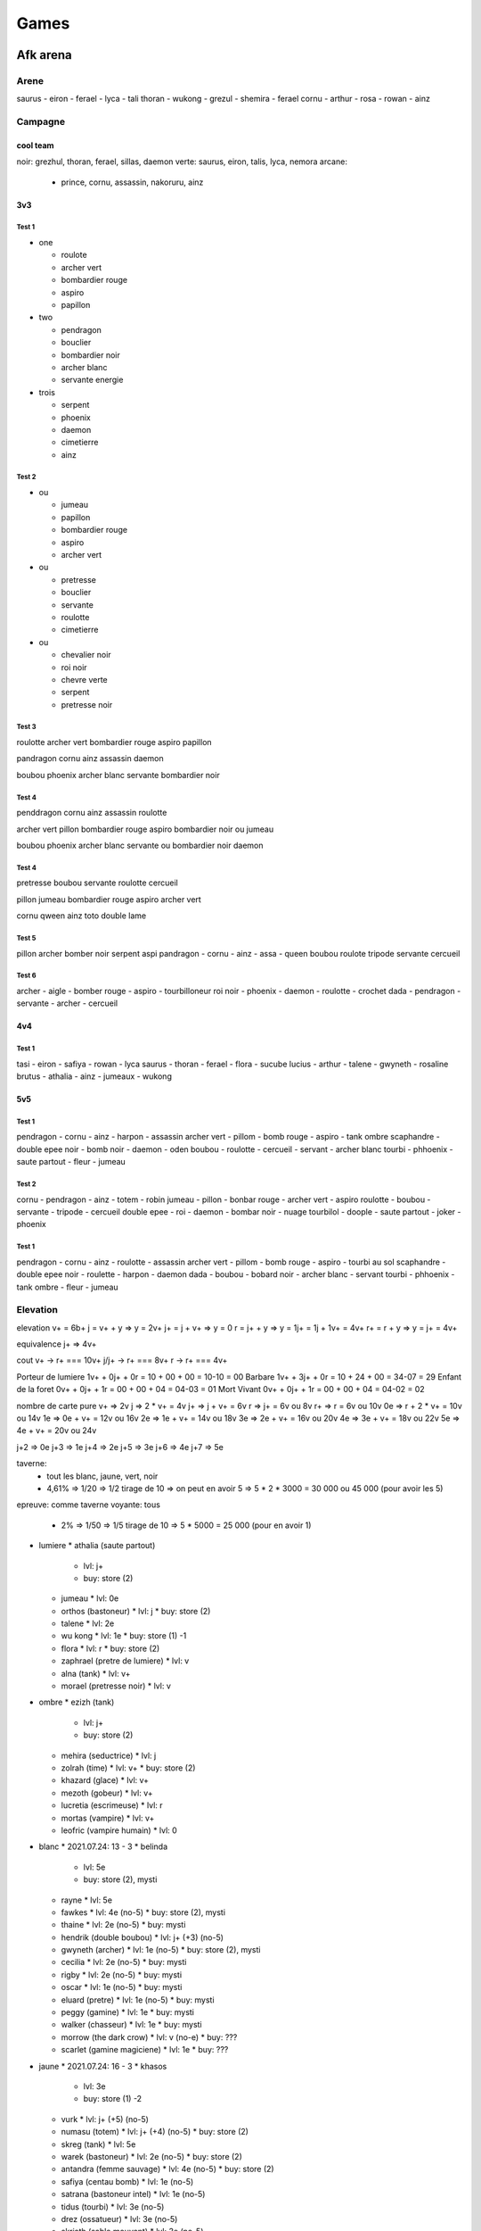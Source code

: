 Games
#####

Afk arena
*********

Arene
=====

saurus - eiron - ferael - lyca - tali
thoran - wukong - grezul - shemira - ferael
cornu - arthur - rosa - rowan - ainz

Campagne
========

cool team
----------

noir: grezhul, thoran, ferael, sillas, daemon
verte: saurus, eiron, talis, lyca, nemora
arcane:
  - prince, cornu, assassin, nakoruru, ainz

3v3
----

Test 1
"""""""

* one

  * roulote
  * archer vert
  * bombardier rouge
  * aspiro
  * papillon

* two

  * pendragon
  * bouclier
  * bombardier noir
  * archer blanc
  * servante energie

* trois

  * serpent
  * phoenix
  * daemon
  * cimetierre
  * ainz

Test 2
""""""

* ou

  * jumeau
  * papillon
  * bombardier rouge
  * aspiro
  * archer vert

* ou

  * pretresse
  * bouclier
  * servante
  * roulotte
  * cimetierre

* ou

  * chevalier noir
  * roi noir
  * chevre verte
  * serpent
  * pretresse noir

Test 3
"""""""

roulotte
archer vert
bombardier rouge
aspiro
papillon

pandragon
cornu
ainz
assassin
daemon

boubou
phoenix
archer blanc
servante
bombardier noir

Test 4
"""""""

penddragon
cornu
ainz
assassin
roulotte

archer vert
pillon
bombardier rouge
aspiro
bombardier noir ou jumeau

boubou
phoenix
archer blanc
servante ou bombardier noir
daemon

Test 4
""""""

pretresse
boubou
servante
roulotte
cercueil

pillon
jumeau
bombardier rouge
aspiro
archer vert

cornu
qween
ainz
toto
double lame

Test 5
""""""

pillon archer bomber noir serpent aspi
pandragon - cornu - ainz - assa - queen
boubou roulote tripode servante cercueil

Test 6
""""""

archer - aigle - bomber rouge - aspiro - tourbilloneur
roi noir - phoenix - daemon - roulotte - crochet
dada - pendragon - servante - archer - cercueil

4v4
-----

Test 1
"""""""

tasi - eiron - safiya - rowan - lyca
saurus - thoran - ferael - flora - sucube
lucius - arthur - talene - gwyneth - rosaline
brutus - athalia - ainz - jumeaux - wukong

5v5
------

Test 1
"""""""""

pendragon - cornu - ainz - harpon - assassin
archer vert - pillom - bomb rouge - aspiro - tank ombre
scaphandre - double epee noir - bomb noir - daemon - oden
boubou - roulotte - cercueil - servant - archer blanc
tourbi - phhoenix - saute partout - fleur - jumeau

Test 2
"""""""

cornu - pendragon - ainz - totem - robin
jumeau - pillon - bonbar rouge - archer vert - aspiro
roulotte - boubou - servante - tripode - cercueil
double epee - roi - daemon - bombar noir - nuage
tourbilol - doople - saute partout - joker - phoenix

Test 1
""""""""

pendragon - cornu - ainz - roulotte - assassin
archer vert - pillom - bomb rouge - aspiro - tourbi au sol
scaphandre - double epee noir - roulette - harpon - daemon
dada - boubou - bobard noir - archer blanc - servant
tourbi - phhoenix - tank ombre - fleur - jumeau

Elevation
=========

elevation
v+  = 6b+
j   = v+ + y  => y = 2v+
j+  = j + v+  => y = 0
r   = j+ + y  => y = 1j+ = 1j + 1v+ = 4v+
r+  = r + y   => y = j+ = 4v+

equivalence
j+ => 4v+

cout
v+    -> r+ === 10v+
j/j+  -> r+ === 8v+
r     -> r+ === 4v+

Porteur de lumiere  1v+ + 0j+ + 0r = 10 + 00 + 00 = 10-10 = 00
Barbare             1v+ + 3j+ + 0r = 10 + 24 + 00 = 34-07 = 29
Enfant de la foret  0v+ + 0j+ + 1r = 00 + 00 + 04 = 04-03 = 01
Mort Vivant         0v+ + 0j+ + 1r = 00 + 00 + 04 = 04-02 = 02

nombre de carte pure
v+ => 2v
j => 2 * v+ = 4v
j+ => j + v+ = 6v
r => j+ = 6v ou 8v
r+ => r = 6v ou 10v
0e => r + 2 * v+ = 10v ou 14v
1e => 0e + v+ = 12v ou 16v
2e => 1e + v+ = 14v ou 18v
3e => 2e + v+ = 16v ou 20v
4e => 3e + v+ = 18v ou 22v
5e => 4e + v+ = 20v ou 24v

j+2 => 0e
j+3 => 1e
j+4 => 2e
j+5 => 3e
j+6 => 4e
j+7 => 5e

taverne:
  - tout les blanc, jaune, vert, noir
  - 4,61% => 1/20 => 1/2 tirage de 10 => on peut en avoir 5 => 5 * 2 * 3000 = 30 000 ou 45 000 (pour avoir les 5)
epreuve: comme taverne
voyante: tous
  - 2% => 1/50 => 1/5 tirage de 10 => 5 * 5000 = 25 000 (pour en avoir 1)

* lumiere
  * athalia (saute partout)
    * lvl: j+
    * buy: store (2)
  * jumeau
    * lvl: 0e
  * orthos (bastoneur)
    * lvl: j
    * buy: store (2)
  * talene
    * lvl: 2e
  * wu kong
    * lvl: 1e
    * buy: store (1) -1
  * flora
    * lvl: r
    * buy: store (2)
  * zaphrael (pretre de lumiere)
    * lvl: v
  * alna (tank)
    * lvl: v+
  * morael (pretresse noir)
    * lvl: v
* ombre
  * ezizh (tank)
    * lvl: j+
    * buy: store (2)
  * mehira (seductrice)
    * lvl: j
  * zolrah (time)
    * lvl: v+
    * buy: store (2)
  * khazard (glace)
    * lvl: v+
  * mezoth (gobeur)
    * lvl: v+
  * lucretia (escrimeuse)
    * lvl: r
  * mortas (vampire)
    * lvl: v+
  * leofric (vampire humain)
    * lvl: 0
* blanc
  * 2021.07.24: 13 - 3
  * belinda
    * lvl: 5e
    * buy: store (2), mysti
  * rayne
    * lvl: 5e
  * fawkes
    * lvl: 4e (no-5)
    * buy: store (2), mysti
  * thaine
    * lvl: 2e (no-5)
    * buy: mysti
  * hendrik (double boubou)
    * lvl: j+ (+3) (no-5)
  * gwyneth (archer)
    * lvl: 1e (no-5)
    * buy: store (2), mysti
  * cecilia
    * lvl: 2e (no-5)
    * buy: mysti
  * rigby
    * lvl: 2e (no-5)
    * buy: mysti
  * oscar
    * lvl: 1e (no-5)
    * buy: mysti
  * eluard (pretre)
    * lvl: 1e (no-5)
    * buy: mysti
  * peggy (gamine)
    * lvl: 1e
    * buy: mysti
  * walker (chasseur)
    * lvl: 1e
    * buy: mysti
  * morrow (the dark crow)
    * lvl: v (no-e)
    * buy: ???
  * scarlet (gamine magiciene)
    * lvl: 1e
    * buy: ???
* jaune
  * 2021.07.24: 16 - 3
  * khasos
    * lvl: 3e
    * buy: store (1) -2
  * vurk
    * lvl: j+ (+5) (no-5)
  * numasu (totem)
    * lvl: j+ (+4) (no-5)
    * buy: store (2)
  * skreg (tank)
    * lvl: 5e
  * warek (bastoneur)
    * lvl: 2e (no-5)
    * buy: store (2)
  * antandra (femme sauvage)
    * lvl: 4e (no-5)
    * buy: store (2)
  * safiya (centau bomb)
    * lvl: 1e (no-5)
  * satrana (bastoneur intel)
    * lvl: 1e (no-5)
  * tidus (tourbi)
    * lvl: 3e (no-5)
  * drez (ossatueur)
    * lvl: 3e (no-5)
  * skriath (sable mouvant)
    * lvl: 3e (no-5)
  * anoki (full tank)
    * lvl: j+ (+4) (no-5)
    * buy: store (2)
  * kren (bombeux)
    * lvl: j+ (+4) (no-5)
  * thali (mink)
    * lvl: j+ (+3) (no-5)
  * granit
    * lvl: j (no-e)
  * thesku (the serpent charme)
    * lvl: 0 (no-e)
  * alaro (lesard)
    * lvl: 0 (no-e)
* vert
  * 2021.07.24: 13 - 4
  * kaz (assassin)
    * lvl: 3e (no-5)
  * lyca (dryade)
    * lvl: 3e (no-5)
  * ulmus (arbre)
    * lvl: j+ (+2) (no-e)
    * buy: store (2)
  * gorvo (saute partout)
    * lvl: r+ (no-e)
  * seirus (ras de mare)
    * lvl: 5e
  * solise
    * lvl: r+ (+3) (no-5)
  * pippa (cureil)
    * lvl: 1e (no-5)
  * respen (gosse)
    * lvl: 1e
  * raku (raton laveur)
    * lvl: 1e
  * Mishka (the wild child)
    * lvl: 1e (no-5)
  * Astar (luciole)
    * lvl: v+ (no-e)
* noir
  * 2021.07.24: 12 - 1
  * grezhul (double dard)
    * lvl: 5e
    * buy: store (2)
  * isabella
    * lvl: 5e
    * buy: store (2)
  * nara (harpon)
    * lvl: 3e (no-5)
    * buy: store (2)
  * derael (bombeuh)
    * lvl: 4e (no-5)
  * kelthur (l ombre reste)
    * lvl: j+ (+3) (no-5)
  * silas (piqure)
    * lvl: 4e (no-5)
  * oden
    * lvl: 2e (no-5)
  * izold (gaz)
    * lvl: 5e
  * torne (skelet)
    * lvl: j+ (+3) (no-5)
  * theowyn (possesseur)
    * lvl: 2e (no-5)
  * desira (banshi)
    * lvl: 2e (no-5)
  * Hodgkin (The reviled captain)
    * lvl: v+ (no-e)
  * Treznor (cavalier)
    * lvl: 0 (no-e)
  * Fane (Pecheur maudit)
    * lvl: 0 (no-e)

order for furniture (meubles, auberge)
- alna
- assassin (done)
- portail
- cornu (done)
- lucretia
- arthur (done)
- grezhul (done)
- orthos
- nakoruru (done)
- ezizh

Expedition abyssal
==================

Stuff
-----

* Rouge
  * Rouge niveau 1 (vert)
    * Tenue de la garde
    * Ensensoir de sanctuaire
    * centuron de garde
    * fendoire cruel
    * la lame d ombre
    * joyaux de valeur
  * Rouge niveau 2 (bleu)
  * Rouge niveau 3 (violet)
    * incarnation de grace (3)
      * 1 bouclier de noir acier (2)
      * 1 Plastron de l ecaireur (2)
    * Encensoir de cathedrale (3)
      * 1 ensensoir de temple
      * 1 sceau de marchelianthe
    * Ceste d immortel
      * 1 Ceinture d officier
      * 1 Brassard de mercenaire
      * 1 Sceau de marchelianthe
    * Lame sublime
      * 1 regicide
      * 1 Appel Furieux
    * Arc foudroyant
      * 1 regicide
      * 1 Appel Furieux
    * Noyaux de valeur
      * 2 Oeil de valeur
  * Rouge niveau 4 (jaune)
    * rayonement apostolique (4)
      * 2 incarnation de grace (3)
        * 1 bouclier de noir acier (2)
        * 1 Plastron de l ecaireur (2)
      * 1 La muraille (3)
        * 1 bouclier de noir acier (2)
        * 2 Plastron de l ecaireur (2)
      * 1 bouclier de noir acier (2)
    * encensoir de basilique
      * 2 Encensoir de cathedrale (3)
        * 1 ensensoir de temple
        * 1 sceau de marchelianthe
      * 1 Chevaliere de saintete
        * 1 ceinture d officier
        * 1 sceau de marchelianthe
    * resolution eternelle
      * 1 botte de marcheur
        * 1 botte de cavalerie
        * 1 sceau de marchelianthe
      * 1 Brassard d arene
        * 1 Brassard de mercenaire
        * 1 Encensoire de temple
      * 1 Ceste d immortel
        * 1 Ceinture d officier
        * 1 Brassard de mercenaire
        * 1 Sceau de marchelianthe
      * 1 Chevaliere de saintete
        * 1 Sceau de marchelianthe
        * 1 Ceinture d officier
    * cogne de l eternel
      * 1 Lame sublime
        * 1 regicide
        * 1 Appel Furieux
      * 1 Arc foudroyant
        * 1 regicide
        * 1 Appel Furieux
      * 1 Couronne d immortel
        * 3 Serment du crepuscule
    * perce nuage
      * 1 Arc foudroyant
        * 1 regicide
        * 1 Appel Furieux
      * 1 Lame sublime
        * 1 regicide
        * 1 Appel Furieux
      * 1 Couronne d immortel
        * 3 Serment du crepuscule
    * coeur de valeur
      * 3 Noyaux de valeur
        * 2 Oeil de valeur
  * Rouge niveau 5 (rouge)
* Jaune
  * Jaune niveau 1 (vert)
    * ecu allonge
    * tenue de la garde
    * fendoir cruel
    * brassard d escrimeur
    * ensensoir de sanctuaire
    * joyaux de determination
  * Jaune niveau 2 (bleu)
  * Jaune niveau 3 (violet)
  * Jaune niveau 4 (jaune)
  * Jaune niveau 5 (rouge)
* Vert
  * Vert niveau 1 (vert)
    * fendoir cruel
    * ensensoir de senctuaire
    * botte de peregrin
    * la lame d ombre
    * masque d effroi
    * joyaux d agilite
  * Vert niveau 2 (bleu)
    * appel furieux
      * 1 fendoir cruel
      * 1 lame d ombre
    * Ensensoir du temple
      * 1 ensensoir du sanctuaire
      * 1 sceau d apprenti
    * botte de cavalerie
      * 1 Botte de peregrin
      * 1 pendentif de l oracle
    * regicide
      * 1 la lame d ombre
      * 1 fendoir cruel
      * 1 pendentif de l oracle
    * masque du confesseur
      * 1 masque d effroi
      * 1 sceau d apprenti
    * oeil d agilite
      * 2 joyaux d agilite
  * Vert niveau 3 (violet)
    * Lame sublime
      * 1 regicide
        * 1 lame d ombre
        * 1 fendoir cruel
        * 1 pendentif de l oracle
      * 1 appel furieux
        * 1 fendoir cruel
        * 1 lame d ombre
    * encensoir de cathedrale
      * 1 encensoir du temple
        * 1 ensensoir de sanctuaire
        * 1 sceau d apprenti
      * 1 sceau de marchelianthe
        * 1 sceau d apprenti
        * 1 pendentif de l oracle
        * 1 encensoir de sanctuaire
    * botte de marcheur
      * 1 botte de cavalerie
        * 1 Botte de peregrin
        * 1 pendentif de l oracle
      * 1 sceau de marchelianthe
        * 1 sceau d apprenti
        * 1 pendentif de l oracle
        * 1 encensoir de sanctuaire
    * arc foudroyant
      * 1 regicide
        * 1 la lame d ombre
        * 1 fendoir cruel
        * 1 pendentif de l oracle
      * 1 appel furieux
        * 1 fendoir cruel
        * 1 lame d ombre
    * voile de silence
      * 1 masque de confesseur
        * 1 masque d effroi
        * 1 sceau d apprenti
      * 1 plastron de l eclaireur
        * 1 tenue de la garde
        * 1 masque de l effroi
      * 1 serment du crepuscule
        * 1 pendentif de l oracle
    * noyau d agilite
      * 2 oeil d agilite
        * 4 joyaux d agilite
  * Vert niveau 4 (jaune)
    * cognee de l eternel
      * 1 Lame sublime
        * 1 regicide
          * 1 lame d ombre
          * 1 fendoir cruel
          * 1 pendentif de l oracle
        * 1 appel furieux
          * 1 fendoir cruel
          * 1 lame d ombre
      * 1 arc foudroyant
        * 1 regicide
          * 1 la lame d ombre
          * 1 fendoir cruel
          * 1 pendentif de l oracle
        * 1 appel furieux
          * 1 fendoir cruel
          * 1 lame d ombre
      * 1 couronne d immortel
        * 3 serment du crepuscule
          * 9 pendentif de l oracle
    * ensensoir de basilique
      * 2 encensoir de cathedrale
        * 2 encensoir du temple
          * 2 ensensoir de sanctuaire
          * 2 sceau d apprenti
        * 2 sceau de marchelianthe
          * 2 sceau d apprenti
          * 2 pendentif de l oracle
          * 2 encensoir de sanctuaire
      * 1 Chevaliere de saintete
        * 1 ceinture d officier
        * 1 sceau de marchelianthe
    * marcheur de l aube
      * 1 botte de marcheur
        * 1 botte de cavalerie
          * 1 Botte de peregrin
          * 1 pendentif de l oracle
        * 1 sceau de marchelianthe
      * 1 Chevaliere de saintete
        * 1 ceinture d officier
        * 1 sceau de marchelianthe
      * voile de silence
        * 1 masque de confesseur
          * 1 masque d effroi
          * 1 sceau d apprenti
        * 1 plastron de l eclaireur
          * 1 tenue de la garde
          * 1 masque de l effroi
        * 1 serment du crepuscule
          * 1 pendentif de l oracle
    * perce nuage
      * 1 arc foudroyant
        * 1 regicide
          * 1 la lame d ombre
          * 1 fendoir cruel
          * 1 pendentif de l oracle
        * 1 appel furieux
          * 1 fendoir cruel
          * 1 lame d ombre
      * 1 Lame sublime
        * 1 regicide
          * 1 lame d ombre
          * 1 fendoir cruel
          * 1 pendentif de l oracle
        * 1 appel furieux
          * 1 fendoir cruel
          * 1 lame d ombre
      * 1 couronne d immortel
        * 3 serment du crepuscule
          * 9 pendentif de l oracle
    * voile feutre
      * 1 voile de silence
        * 1 masque de confesseur
          * 1 masque d effroi
          * 1 sceau d apprenti
        * 1 plastron de l eclaireur
          * 1 tenue de la garde
          * 1 masque de l effroi
        * 1 serment du crepuscule
          * 1 pendentif de l oracle
      * 1 incarnation de grace
        * 1 platron de l eclaireur
          * 1 tenue de la garde
          * 1 masque d effroi
        * 1 bouclier de noiracier
          * 1 ecu allonge
          * 1 tenue de la garde
          * 1 sceau d apprenti
        * 1 ecu allonge
      * 1 couronne d immortel
        * 3 serment du crepuscule
          * 9 pendentif de l oracle
    *
  * Vert niveau 5 (rouge)
  * Vert total
    * 1 botte de peregrin
    * 1 encensoir de sanctuaire
    * 1 ensensoir de sanctuaire
    * 1 fendoir cruel
    * 1 joyaux d agilite
    * 1 lame d ombre
    * 1 masque d effroi
    * 1 pendentif de l oracle
    * 1 sceau d apprenti
    * 2 appel furieux
    * 2 botte de cavalerie
    * 2 ceinture d officier
    * 2 encensoir du temple
    * 2 masque de confesseur
    * 2 oeil d agilite
    * 2 regicide
    * 3 arc foudroyant
    * 3 botte de marcheur
    * 3 chevaliere de saintete
    * 3 couronne d immortel
    * 3 encensoir de cathedrale
    * 3 incarnation de grace
    * 3 lame sublime
    * 3 noyau d agilite
    * 3 voile de silence
    * 4 cognee de l eternel
    * 4 ensensoir de basilique
    * 4 marcheur de l aube
    * 4 perce nuage
    * 4 voile feutre
    * x bouclier de noiracier
    * x ecu allonge
    * x plastron de l eclaireur
    * x sceau de marchelianthe
    * x serment du crepuscule
    * x tenue de la garde
* Violet
  * Violet niveau 1 (vert)
    * botte de peregrin
    * masque d effroi
    * livre des sages
    * brassard d escrimeur
    * pendentif de l oracle
    * joyaux de sagesse
  * Violet niveau 2 (bleu)
  * Violet niveau 3 (violet)
  * Violet niveau 4 (jaune)
  * Violet niveau 5 (rouge)
* Bleu
  * Bleu niveau 1 (vert)
    * bottes de peregrin
    * brassard d escrimeur
    * sceau d apprenti
    * pendentif de l oracle
    * coupe de menestrel
    * joyaux de compassion
  * Bleu niveau 2 (bleu)
    * Botte de cavalerie
      * 1 botte de peregrin
      * 1 Pendentif de l oracle
    * Brassard de mercenaire
      * 2 brassard d escrimeur
    * Sceau de marchelianthe
      * 1 sceau d apprenti
      * 1 pendentif de l oracle
      * 1 encensoir du sanctuaire
    * Serment du crepuscule
      * 3 Pendentif de l oracle
    * Calice de lumiere
      * 2 calice de menestrel
      * 1 livre des sages
    * Oeil de compassion
      * 2 Joyau de compassion
  * Bleu niveau 3 (violet)
    * Botte de marcheur
      * 1 botte de cavalerie
        * 1 Botte de peregrin
        * 1 pendentif de l oracle
      * 1 sceau de marchelianthe
        * 1 sceau d apprenti
        * 1 pendentif de l oracle
        * 1 encensoir du sanctuaire
    * Brassard d arene
      * 1 brassard de mercenaire
        * 2 brassard d escrimeur
      * 1 encensoir du temple
        * 1 ensensoir de sanctuaire
        * 1 sceau d apprenti
    * chevaliere de saintete
      * 1 sceau de marchelianthe
        * 1 sceau d apprenti
        * 1 pendentif de l oracle
        * 1 encensoir du sanctuaire
      * 1 ceinture d officier
        * 1 ceinture de garde
        * 1 tenue de la garde
        * 1 masque d effroi
    * Couronne d immortel
    * Anneau de Kuilin
      * 1 calice de lumiere
        * 2 calice de menestrel
        * 1 livre des sages
      * 1 Livre des runes
        * 2 livre des sages
        * 1 coupe des menestrel
      * 1 coupe des menestrel
    * Noyau de compassion
      * 2 oeil de compassion
        * 4 joyau de compassion
  * Bleu niveau 4 (jaune)
    * Marcheur de l aube
      * 1 Botte de marcheur
        * 1 botte de cavalerie
          * 1 Botte de peregrin
          * 1 pendentif de l oracle
        * 1 sceau de marchelianthe
          * 1 sceau d apprenti
          * 1 pendentif de l oracle
          * 1 encensoir du sanctuaire
      * 1 chevaliere de saintete
        * 1 sceau de marchelianthe
          * 1 sceau d apprenti
          * 1 pendentif de l oracle
          * 1 encensoir du sanctuaire
        * 1 ceinture d officier
          * 1 ceinture de garde
          * 1 tenue de la garde
          * 1 masque d effroi
      * 1 Voile de silence
        * 1 masque de confesseur
          * 1 masque d effroi
          * 1 sceau d apprenti
        * 1 plastron de l eclaireur
          * 1 tenue de la garde
          * 1 masque de l effroi
        * 1 serment du crepuscule
          * 1 pendentif de l oracle
    * L inalterable
      * 1 Brassard d arene
        * 1 brassard de mercenaire
          * 2 brassard d escrimeur
        * 1 encensoir du temple
          * 1 ensensoir de sanctuaire
          * 1 sceau d apprenti
      * 1 encensoir de cathedrale
        * 1 encensoir du temple
          * 1 ensensoir de sanctuaire
          * 1 sceau d apprenti
        * 1 sceau de marchelianthe
          * 1 sceau d apprenti
          * 1 pendentif de l oracle
          * 1 encensoir de sanctuaire
    * Vision stellaire
      * 1 Chevaliere de Saintete
        * 1 sceau de marchelianthe
          * 1 sceau d apprenti
          * 1 pendentif de l oracle
          * 1 encensoir du sanctuaire
        * 1 ceinture d officier
          * 1 ceinture de garde
          * 1 tenue de la garde
          * 1 masque d effroi
      * 1 Ceste d immortel
        * 1 Ceinture d officier
          * 1 Ceinture de garde
          * 1 Tenue de Garde
          * 1 Masque d effroi
        * 1 Brassard de mercenaire
          * 2 Brassard d escrimeur
        * 1 Sceau de marchelianthe
          * 1 sceau d apprenti
          * 1 pendentif de l oracle
          * 1 encensoir de sanctuaire
      * 1 Bottes de marcheur
        * 1 Botte de cavalerie
          * 1 Botte de peregrin
          * 1 pendentif de l oracle
        * 1 Sceau de marchelianthe
          * 1 sceau d apprenti
          * 1 pendentif de l oracle
          * 1 encensoir de sanctuaire
    * Couronne du monarque
      * 2 Couronne d immortel
        * 6 serment du crepuscule
          * 18 pendentif de l oracle
      * 1 Anneau de Kuilin
        * 1 calice de lumiere
          * 2 calice de menestrel
          * 1 livre des sages
        * 1 Livre des runes
          * 2 livre des sages
          * 1 coupe des menestrel
        * 1 coupe des menestrel
    * Marque de compassion
      * 1 Anneau de Kuilin
        * 1 calice de lumiere
          * 2 calice de menestrel
          * 1 livre des sages
        * 1 Livre des runes
          * 2 livre des sages
          * 1 coupe des menestrel
        * 1 coupe des menestrel
      * 1 Admonition
        * 1 Livre des runes
          * 2 livre des sages
          * 1 coupe des menestrel
        * 1 Oeil de sagesse
          * 2 Joyaux de sagesse
      * 1 Calice de Lumiere
        * 2 calice de menestrel
        * 1 livre des sages
      * 1 Arc foudroyant
        * 1 regicide
          * 1 la lame d ombre
          * 1 fendoir cruel
          * 1 pendentif de l oracle
        * 1 appel furieux
          * 1 fendoir cruel
          * 1 lame d ombre
    * Coeur de compassion
      * 3 Noyau de compassion
  * Bleu niveau 5 (rouge)

Ville
-----

* Gear 4
  * gain 120
  * gain+ 144
  * jaune
* Gear 5
  * gain 200
  * gain+ 240
  * jaune
    * disponibility
      * blanc: 2/8
      * orange: 0/8
      * vert: 3/9
      * noir: 1/8
* Gear 6
  * gain 240
  * gain+ 288
  * rouge
    * disponibility
      * blanc: 6/6
      * orange: 1/6
      * vert: 0/6
      * noir: 0/5
* Gear 7
  * gain 280
  * gain+ 336
  * blanc
* Gear 8
  * gain 320
  * gain+ 384
  *

Milice
------


Gain/lvl
========

21-20: 687 4070 924
21-34: 687 4208 930
21-35: 687 4259 933

23-10 violet 02h = 074
23-10 violet 08h = 296
23-10 violet 24h = 890

Bijoux a up coup speciaux S.I.
============

x: ended
s: still 30+
-: not lvl enougth
+: to up

x (4c) rowan (+campagne) 30
x (4c) saurus (+campagne) 30
s (o-l) lucretia 30
x (a) ainz (+campagne) 30
x (4c) eironn (+campagne) 30
x (4c) ferael (+campagne) 30
- (o-l) alna 30
- (o-l) zolrath 30
+ (a) albedo 30
x (4c) daimon 30
x (4c) shemira 20
x (o-l) talene (+campagne) 30
- (a) merlin 30
- (4c) izold 30
- (4c) silas 30
- (o-l) mehira (+campagne) 30
+ (a) arthur (+campagne) 20
+ (4c) thoran (+campagne) 30
- (4c) raku 30
- (o-l) khazard 30
+ (a) ezio 20
+ (4c) grezhul 20
+ (4c) belinda
- (o-l) orthos 30
+ (a) joker 20
+ (4c) safiya (+campagne) 20
+ (4c) gwyneth (+campagne) 30
- (o-l) morael 30
+ (a) prince 20
x (4c) lucius (+campagne) 30
x (4c) rosaline (+campagne) 20
- (o-l) zaphrael 30
+ (a) nakoruru 20
+ (4c) tasi (+campagne) 20
+ (4c) tidus 20
- (o-l) mezoth
+ (a) ukyo 20
- (4c) kren 30
+ (4c) lyca (+campagne) 20
- (o-l) leofric
+ (a) queen 20
- (4c) desira 30
- (4c) oden 30
- (o-l) titus 20
+ (4c) skriath 30
+ (4c) brutus (+campagne) 20
- (o-l) ezizh 30
+ (4c) antandra 20
+ (4c) nara 30
- (o-l) athalia (+campagne) 30
+ (4c) isabella 20
- (4c) thali 20
+ (o-l) jumeau (+campagne) 20
- (4c) respen 20
+ (4c) skreg 30
- (o-l) mortas
- (4c) vurk 20
+ (4c) satrana 30
+ (o-l) wu kong (+campagne) 20
+ (4c) fawkes
- (4c) drez 20
+ (o-l) flora (+campagne) 20
- (4c) eluard 30
- (4c) solise
- (4c) numisu 20
+ (4c) warek 10
+ (4c) estrilda
+ (4c) nemora 20
+ (4c) theowyn 30
+ (4c) thane
- (4c) kelthur 20
- (4c) peggy 30
+ (4c) cecilia 20
- (4c) hendrik 10
+ (4c) kaz 20
- (4c) khasos


violet  00-01 20
violet  01-02 10
violet  02-03 10
violet  03-04 10
violet  04-05 15
violet  05-06 20
violet  06-07 20
violet  07-08 25
violet  08-09 30
violet  09-10 50
total         210
or      10-11 10
or      11-12 10
or      12-13 15
or      13-14 15
or      14-15 20
or      15-16 25
or      16-17 25
or      17-18 30
or      18-19 40
or      19-20 50
total         240
rouge   20-21 10
rouge   21-22 20
rouge   22-23 20
rouge   23-24 20
rouge   24-25 30
rouge   25-26 30
rouge   26-27 40
rouge   27-28 40
rouge   28-29 40
rouge   29-30 50
total         300
rouge   30-31 50
rouge   31-32
rouge   32-33
rouge   33-34
rouge   34-35
rouge   35-36 80
rouge   36-37
rouge   37-38 120
rouge   38-39
rouge   39-40
total         170

violet:

00 + 01 + 02 + 03 + 04 + 05 + 06 + 07 + 08 + 09 + 10
10 + -- + -- + -- + -- + -- + -- + -- + -- + -- + -- = 200 ?

au 2021.12.03 30 violet a up => 6000

or
11 + 12 + 13 + 14 + 15 + 16 + 17 + 18 + 19 + 20
10 + 10 + 15 + 15 + 20 + 25 + 25 + 30 + 40 + 50 = 240

au 2021.07.24 18 or a up => 4400
au 2021.12.03 50 or a up => 12 000

rouge
21 + 22 + 23 + 24 + 25 + 26 + 27 + 28 + 29 + 30
10 + 20 + 20 + 20 + 30 + 30 + 40 + 40 + 40 + 50 = 300

au 2021.12.15 71 or a up => 21 300

31 + 32 + 33 + 34 + 35 + 36 + 37 + 28 + 29 + 40
50 + -- + -- + -- + -- + 80 + -- + -- + -- + --

Boss de Guilde
===============

saurus (serpent vert) + lame
warec (tabasseur jaune) + oeil de dura
rosaline (servante blanche) + lame
lorsan (druide vert) + conviction ou tank
jumeau + appel
belina pretresse + oeil

1 ere ligne pretresse, saurus
2e ligne servant, jumeau, druide

1er boss
23m, belinda, rosaline, vampire, juleau, saurus
20 coffre, estrilla, belinda, jumeau, rosaline, tank rouge invocateur
31m, belinda, saurus, jumeau, rosaline, druide vert

2e boss
17m saurus, belinda, jumeau, cecilia, rosaline
20m saurus, rosaline, rayne, vampire, jumeau

Compo
=====

brutus
lucius
athalia ou belinda
shemira
rasaline

nemora
brutus
rosaline
belinda/shemira
lucius

eiron (aspirateur)
tasi (papillon)
rowan (cariole)
lyca (centaure arche)
ferael (bombardier de la mort)
safia (bombardier barbare) de temps en temps

* Pitance
  * bouclier lors d un ulti
  * lors de heal, soigne le plus gravement blesse
  * energie et no controle en debut
* Sorcellerie
  * a chaque ulti 12% de pa
  * ulti 30 energie
  * -30% pv, no controle, 40 energie
* Puissance
  * 180% contre defenseur
  * bouclier reduction lors d ulti enemie
  * vol de vie lors de premier ulti
* Fortitude
  * regen pv a -30%
  * onde de choc
  * heal +9%
* Celerite
  * -50% +80 esquive
  * si attack un enemi de moins de 50% +140% pa
  * achive enemi, +pv +vitesse

Cout par mois en diament
=========================

month: 0023 = 6 + 17
day:   3720 = 120 * 31 = 1 + 6 + 6 + 6 + 6 + 6 + 6 + 6 + 6 + 11
hebdo: 1348 = 346 * 4 = 1 + 6 + 11 + 22 + 33 + 53 + 110 + 110
month: 0436 = 3 + 6 + 6 + 11 + 17 + 21 + 28 + 39 + 54 + 110 + 110
month: 0056 = 28 + 28
    5583

Boutique
========

* Laby
  * arcane - roi humain
  * blanc - canoniere
  * blanc - dada
  * jaune - boomerang
  * jaune - gros lourd
  * lumiere - roi singe
  * noir - roi zombie
  * vert - ondin
* legende
  * blanc - cercueil
  * blanc - cervante
  * blanc - triangle
  * jaune - bastoneur
  * jaune - bouffe tout
  * jaune - totem
  * lumiere - roi du noir
  * lumiere - sorciere herbe
  * noir - guerier squelette
  * noir - invoc ombre
  * noir - servante des ombre
  * ombre - tank
  * vert - arbre
  * vert - aspirateur
  * vert - sleep staff
* observatoire
  * blanc - alcolique
  * blanc - archer
  * blanc - assassin
  * blanc - canoniere
  * blanc - cercueil
  * blanc - dada
  * blanc - double boubou
  * blanc - gentleman
  * blanc - heal cariole
  * blanc - invoc boubou
  * blanc - triangle
  * jaune - arbalette
  * jaune - bombardier
  * jaune - boomerang
  * jaune - bouffe tout
  * jaune - danseuse
  * jaune - garou
  * jaune - griffon
  * jaune - gros lourd
  * jaune - taureau
  * jaune - totem
  * jaune - tourbilloneur
  * lumiere - jumeaux
  * lumiere - phenix
  * lumiere - poing mitrailleur
  * lumiere - roi du noir
  * lumiere - roi singe
  * lumiere - sorciere herbe
  * noir - aspirateur
  * noir - bombardier
  * noir - bouffe tout
  * noir - grapin
  * noir - invoc ombre
  * noir - ombre residuel
  * noir - roi zombie
  * noir - scafandre
  * noir - servante
  * noir - soldat squelette
  * noir - tank armure squelette
  * ombre - glace
  * ombre - miroir
  * ombre - sucube
  * ombre - tank
  * vert - aspirateur
  * vert - assassin
  * vert - centaure archer
  * vert - papillon
  * vert - pretresse
  * vert - saute partout
  * vert - serpent
  * vert - sleep staff
* 100% 3 times
  * blanc - alcolique
  * blanc - archer
  * blanc - assassin
  * blanc - canoniere
  * blanc - cercueil
  * blanc - dada
  * blanc - double boubou
  * blanc - gentleman
  * blanc - heal cariole
  * blanc - invoc boubou
  * blanc - saute partout
  * blanc - servante
  * blanc - triangle
  * jaune - arbalette
  * jaune - bastoneur
  * jaune - bombardiere
  * jaune - boomerang
  * jaune - bouffe tout
  * jaune - danseuse
  * jaune - garou
  * jaune - griffon
  * jaune - gros lourd
  * jaune - taureau
  * jaune - totem
  * jaune - tourbilloneur
  * noir - aspirateur
  * noir - bombardier
  * noir - grapin
  * noir - guerier squelette
  * noir - invoc ombre
  * noir - ombre residuel
  * noir - roi
  * noir - scafandre
  * noir - servante
  * noir - tank armure squelette
  * vert - arbre
  * vert - aspirateur
  * vert - assassin
  * vert - centaure archer
  * vert - ondin
  * vert - papillon
  * vert - pretresse
  * vert - saute partout
  * vert - serpent
  * vert - sleep staff


(laby, legende, observatoire, 3time)
* Full
  * arcane - roi humain 1 (laby)

  * blanc - alcolique 2 (observatoire, 3time)
  * blanc - archer 2 (observatoire, 3time)
  * blanc - assassin 2 (observatoire, 3time)
  * blanc - canoniere 3 (laby, observatoire, 3time)
  * blanc - cercueil 3 (legende, observatoire, 3time)
  * blanc - dada 3 (laby, observatoire, 3time)
  * blanc - double boubou 2 (observatoire, 3time)
  * blanc - gentleman 2 (observatoire, 3time)
  * blanc - heal cariole 2 (observatoire, 3time)
  * blanc - invoc boubou 2 (observatoire, 3time)
  * blanc - saute partout 1 (observatoire)
  * blanc - servante 3 (legende, observatoire, 3time)
  * blanc - triangle 3 (legende, observatoire, 3time)

  * jaune - arbalette 2 (observatoire, 3time)
  * jaune - bastoneur 3 (legende, observatoire, 3time)
  * jaune - bombardiere 2 (observatoire, 3time)
  * jaune - boomerang 3 (laby, observatoire, 3time)
  * jaune - bouffe tout 3 (legende, observatoire, 3time)
  * jaune - danseuse 2 (observatoire, 3time)
  * jaune - garou 2 (observatoire, 3time)
  * jaune - griffon 2 (observatoire, 3time)
  * jaune - gros lourd 3 (laby, observatoire, 3time)
  * jaune - taureau 2 (observatoire, 3time)
  * jaune - totem 3 (legende, observatoire, 3time)
  * jaune - tourbilloneur 2 (observatoire, 3time)

  * lumiere - jumeaux 1 (observatoire)
  * lumiere - phenix 1 (observatoire)
  * lumiere - poing mitrailleur 1 (observatoire)
  * lumiere - roi du noir 2 (legende, observatoire)
  * lumiere - roi singe 2 (laby, observatoire)
  * lumiere - sorciere herbe 2 (legende, observatoire)

  * noir - aspirateur 2 (observatoire, 3time)
  * noir - bombardier 2 (observatoire, 3time)
  * noir - bouffe tout 1 (observatoire)
  * noir - grapin 2 (observatoire, 3time)
  * noir - guerier squelette 2 (legende, observatoire)
  * noir - invoc ombre 3 (legende, observatoire, 3time)
  * noir - ombre residuel 2 (observatoire, 3time)
  * noir - roi zombie 3 (laby, observatoire, 3time)
  * noir - scafandre 2 (observatoire, 3time)
  * noir - servante 3 (legende, observatoirem 3time)
  * noir - soldat squelette 2 (observatoire, 3time)
  * noir - tank armure squelette 2 (observatoire, 3time)

  * ombre - glace 1 (observatoire)
  * ombre - gros lourd 1 (observatoire)
  * ombre - miroir 1 (observatoire)
  * ombre - sucube 1 (observatoire)
  * ombre - tank 2 (legende, observatoire)

  * vert - arbre 2 (legende, observatoire)
  * vert - aspirateur 3 (legende, observatoire)
  * vert - assassin 2 (observatoire)
  * vert - centaure archer 2 (observatoire)
  * vert - ondin 2 (laby, observatoire)
  * vert - papillon 2 (observatoire)
  * vert - pretresse 2 (observatoire)
  * vert - saute partout 2 (observatoire)
  * vert - serpent 2 (observatoire)
  * vert - sleep staff 3 (legende, observatoire)

Engraving
==========

https://preview.redd.it/3029kta53pg81.png?width=5416&format=png&auto=webp&s=d061135657f1207fae0ab452b6b8fc613bc205b8

Meuble
======

u: need up to eleve
w: wait meuble
s: seuil, optimised
9: f9
f: full
c: current

1 vert
2 noir
3 blanc
4 jaune
5 arcane
6 lumiere

x9 - 4c -  Daimon 30, F9
x9 - ol -  Lucretia 30, F9 gravure
x9 - ar -  Ainz 30 F9
x9 - 4c -  Shemira 20, F3
x9 - ol -  Thalene 30, F9
x9 - ar -  Merlin 30 F9
x9 - 4c -  Grezhul 20, F9
 u - ol -  Alna 30, F9
/s - ar -  Prince 20 F3
x9 - 4c -  Rowan F9
x9 - ol -  Wukong 20, f3
/s - ar -  Arhtur 20 F3
x9 - 4c -  Lucius F9
x9 - ol -  Jumeau 20, F9
/s - ar -  Albedo 30, F3
x9 - 4c -  Eiron 30, F9
 u - ol -  Eziz 30, F9
x9 - ar -  Ezio 20 F9
x9 - 4c -  Saurus F9
 u - ol -  Atalia 30, F9
/s - ar -  Joker 20, F3
/s - 4c -  Rosaline 20, F3
 u - ol -  Flora 20, f9
/s - ar -  Queen 20, F3
x9 - 4c -  Ferael 30, F9
 u - ol -  Mehira 30, F3
/s - ar -  Nakoruru 20 F3
/s - 4c -  Tasi 20, F3
 u - ol -  Zolrath 30, F9
 u - ar -  Ukyo 20, F9
x9 - 4c -  Lyca F9
 u - ol -  Zaphrael 30, F9
cw - 4c -  Izold 30, F3
 u - ol -  Morael 30, F9
cw - 4c -  Thoran 30, F9
 u - ol -  Morthas elite
cw - 4c -  Silas 30, F9
 u - ol -  khazard 30 F0
cw - 4c -  Gwineth 30, F9
 u - ol -  Orthos 30, F9
/s - 4c -  Brutus 20, F3
x9 - 4c -  Antandra 20, F9
cw - 4c -  Oden 30, F9
x9 - 4c -  Nemora 20, F9 (must of the game)
 u - 4c -  Raku 30, F9
x9 - 4c -  Isabella 20, F9
cw - 4c -  Estrilla F9
cw - 4c -  Skriath 30, F9
/s - 4c -  Safiya 20, F3
cw - 4c -  Skrek 30, F9
cw - 4c -  Tidus 20, F3
 u - 4c -  Nemisu 20, F3
 u - 4c -  Desira 30, F9
cw - 4c -  Rayne 20, + F9
x9 - 4c -  Cecilia 20 F3
 u - 4c -  Kren 30, F9, T3, gravure
 u - 4c -  Drez 20, F3
/s - 4c -  Varek, 10, F0
 u - 4c -  Kelthur 20, F9
 w - 4c -  Theowyn 30, F9
 u - 4c -  Hendrik 10, F3
 u - 4c -  Vurk 20, F3
 w - 4c -  Kaz 20 F3

u - 4c -  Anoki 10, F0
u - 4c -  Baden 20, F3
u - 4c -  Eluard 30, F9
u - 4c -  Gorvo 10, F9, gravure
u - 4c -  Hodkyn 20, F3
u - 4c -  Lorsan 20, F3
u - 4c -  Lyca 20, F9
u - 4c -  Morrow 20, F9 (surtout pas 30)
u - 4c -  Nara 30, F9
u - 4c -  Peggy 30, F3
u - 4c -  Pippa 20, F9
u - 4c -  Respen 20, F9
u - 4c -  Rigby 30, F3
u - 4c -  Satrana 30, F9

Stuff
=====

UP
---

T3 - t2 good color - t2 with color
x: finish
-: need t2 or good color
w: wait upgrade
u: wait t3

400 x (i)rowan (+guilde)
400 x (i)ainz
040 u (f)titus
400 x (i)albedo
300 - (f)arthur (+campagne)
400 x (f)lucius
400 x (a)eironn
400 x (i)tasi (+campagne)
030 - (i)merlin
400 x (a)lyca (+campagne)
022 w (a)ezio
030 u (f)daimon
040 u (i)shemira
040 x (i)rosaline (+campagne, +guilde)
040 u (i)belinda (+campagne, +guilde)
040 x (a)ferael (+campagne)
400 x (a)talene
030 u (f)brutus (+campagne)
310 x (f)saurus (+campagne, +guilde)
040 u (f)thoran (+campagne)
030 u (a)joker
030 u- (f)grezhul
040 u (i)safiya (+campagne)
020 w- (a)prince
030 - (a)fawkes
030 wu (f)gwyneth (+campagne)
000 w- (a)antandra
040 u (i)nemora
030 wu (i)silas
020 w- (f)nara
031 w- (i)skiath
010 - (i)isabella
031 - (i)oden
040 u (f)wu kong (+campagne)
010 - (f)estrilla (+guilde)
000 - (f)izold
012 - (i)numisu
030 - (a)tidus
400 x (i)jumeau (+campagne, +guilde)
000 - (i)solise
001 - (?)baden
020 w- (?)satrana
020 w- (a)nakoruru
001 - (f)queen
020 w- (f)seirus
040 w (a)athalia (+campagne)
040 w (a)lucretia
000 - (f)hendrik
020 - (f)skreg
010 w- (i)desira
- (?)flora (+campagne)
- (?)mehira (+campagne)
- (?)anoki (+guilde)
- (?)cecilia (+guilde)

5 star

Celestials - Leather - Body - T2-0
Celestials - Leather - Feet - T2-0
Celestials - Leather - Weapon - T2-0
Celestials - Padded - Body - T2-0
Celestials - Padded - Feet - T2-0
Celestials - Padded - Head - T0-5
Celestials - Plate - Body - T2-0
Celestials - Plate - Weapon - T2-0
Dimensional - Leather - Head - T0-5
Dimensional - Leather - Weapon - T0-5
Dimensional - Padded - Feet - T0-5
Dimensional - Padded - Weapon - T0-5
Graveborn - Leather - Body - T2-0
Graveborn - Leather - Feet - T2-0
Graveborn - Padded - Body - T2-5
Graveborn - Plate - Body - T2-0
Hypogeans - Leather - Weapon - T2-0
Hypogeans - Plate - Body - T2-0
Lightbearer - Leather - Body - T2-0
Lightbearer - Leather - Feet - T2-5
Lightbearer - Leather - Head - T2-5
Lightbearer - Padded - Body - T2-0
Lightbearer - Plate - Body - T2-0
Lightbearer - Plate - Feet - T2-0
Maulers - Leather - Body - T2-0
Maulers - Leather - Weapon - T0-5
Wilders - Leather - Body - T2-0
Wilders - Leather - Feet - T2-0
Wilders - Padded - Weapon - T2-0

Trial of god
============

Track of the Sand – Trials of God (Life’s Limit)
lisa saurus jumeau rowan eiziz

The Hazy Timberland – Trials of God (Pauldron of Burning Fury)
saurus rowan totem talene jumeaix bombeux noir, bombeux rouge

The Depths of Time II – Trials of God (Verdant Longbow)
talene saurus tasi rowan jumeau

The Frozen Hinterland – Trials of God (Seraphic Tide)
saurus daemon tasi rowan jumeau

Frozen Ground – Trials of God (Warder of the Arcane)
saurus daemon tasi rowan jumeau

The Forest’s Edge – Trials of God (Carnage)
daemon saurus jumeau rowan tasi

Frosted Expanse – Trials of God (Waistband of Resilience)
eiron saurus jumeau rowan tasi

Fallen Souls – Trials of God (Shroud of Verdure)
estrilla saurus archer blanc toto jumeau rowan eiziz

The Howling Wastes – Trials of God (Tidebearer)
rowan saurus tasi eironn jumeau

Highburn Stronghold Guide – Trials of God (Windbinder)
lucius rosaline tasi rowan belinda

Fields of Stones Guide – Trials of God (Chaos Bringer)
tasi saurus lyca rowan jumeau cureuil

The Depths of Time Guide (Trials of God)
saurus rowan tasi archer blanc jumeau

----

archer blanc +20 leg no cert
belinda +20 t2 cert
bombeux noir +28 t2 cert
bombeux rouge t2 +23 no cert
cureuil leg +0 no cert
daemon t0 +20 no cert
eironn t3 +30
eiziz t2 +0 no cert
estrilla leg +10 no cert
jumeau t2 +20 cert
lucius t3 +22
lyca t2 +20 cert
rosaline t2 +30 cert
rowan t3 +30
saurus t2 +30 cert
talene t3 +27
tasi t2 +20 cert
totem t0 +2 no cert


archero
********

normal
01-00000-00 (lvl xx)
02-00000-00 (lvl xx)
03-00000-00 (lvl xx)
04-00000-00 (lvl xx)
05-00000-00 (lvl xx)
06-06900+7120 -00 (lvl xx)
07-07143-01 (lvl xx)
08-07813-00 (lvl xx)
09-10400-01 (lvl xx)
10-11567-01 (lvl 17)
11-04685-01 (lvl 07)
12-00000-00 (lvl 00)
13-00000-00 (lvl 00)

idle miner
**********

artefact
========

0.3 4/15 ticket super (750 => (15-4)*750 = 11\*750 = 8250 => 0.3/8250 = 0.00 004)
0.6 39/100 roue (75 => (100-31)\*75 = 69\*75 = 5175 => 0.6/5175 = 0.00 01)
ou 0.6 39/100 roue (150 => (100-31)\*150 = 69\*150 = 10350 => 0.6/10350 = 0.00 005)
0.8 71/250 booster (150 => (250-59)\*150 = 191\*150 = 28500 => 0.8/28500 = 0.00 003)
1.0 4/15 4h 20x
1.2 4/50 ticket super (750 => (50-4)\*750 = 46\*750 = 34500 => 1.2/34500 = 0.00 003)
1.0 2/25 5m 100x (2000 => (25-2)\*2000 = 23\*2000 = 46000 => 1.0/46000 = 0,00 002)
1.0 39/250 roue (75 => (250-31)\*75 = 219\*75 = 16425 => 1.0/16425 = 0,00 006)
ou 1.0 39/250 roue (150 => (250-31)\*150 = 219\*150 = 32850 => 1.0/32850 = 0,00 003)
1.0 20e
1.5 25k => 1.5/25k = 0.00 01
3.0 1/5 5m 1000x

bariere
=======

* lvl 05: 002 B- - 000 zz (0h00)
* lvl 10: 003 aa - 000 zz (2h30)
* lvl 15: 009 ac - 156 ac (4h10)
* lvl 20: 042 ae - 000 zz (6h40)
* lvl 25: 065 ah - 000 zz (0h00)

boost
=====

1000 *  5m * 0001
0500 *  5m * 0002
0200 *  5m * 0001

0100 *  1h * 0012
0100 *  5m * 0002
0050 *  1h * 0008
0050 *  5m * 0102

0020 *  4h * 0006
0020 *  1h * 0027
0020 *  5m * 0124
0020 * 10m * 0206

0010 * 12h * 0010
0010 *  4h * 0011
0010 *  1h * 0100
0010 * 10m * 0069
0010 *  5m * 0730

0005 *  1h * 0108
0005 *  5m * 0098

0004 *  7j * 0015

0010 * 12h * 0020
0010 *  8h * 0030
0010 *  4h * 0128
0010 *  1h * 1248
0010 *  5m * 0011

 1d * 005
12h * 002
 8h * 020
 4h * 024 -> 22
 2h * 035 -> 31
 1h * 228 -> 220
30m * 403 -> -> 351

boost to loot (use) (nova)
===========================

lvl 01 - 00 050 - 00 050
lvl 02 - 00 100 - 00 150
lvl 03 - 00 150 - 00 300
lvl 04 - 00 200 - 00 500
lvl 05 - 00 350 - 00 850
lvl 06 - 00 300 - 01 150
lvl 07 - 00 400 - 01 550
lvl 08 - 00 500 - 02 050
lvl 09 - 00 600 - 02 650
lvl 10 - 00 750 - 03 400
lvl 11 - 00 900 - 04 300
lvl 12 - 01 000 - 05 300
lvl 13 - 01 200 - 06 500
lvl 14 - 01 250 - 07 750
lvl 15 - 01 400 - 09 150
lvl 16 - 01 500 - 10 650
lvl 17 - 01 650 - 12 300
lvl 18 - 01 800 - 14 100
lvl 19 - 01 900 - 16 000
lvl 20 - 02 000 - 18 000
lvl 21 - 02 200 - 20 200
lvl 22 - 02 400 - 22 600
lvl 23 - 02 500 - 25 100
lvl 24 - 02 700 - 27 800
lvl 25 - 03 300 - 31 100

26 + 32 + 32 + 95 + 95 + 215 + 215

instant* 30m = 00 040
instant* 01h = 00 071
instant* 02h = 00 103
instant* 04h = 00 170
instant* 08h = 00 238
instant* 12h = 00 307
instant* 01d = 00 447
instant* 03d = 00 800
instant* 05d = 01 013

0 002x * 01h = 00 026
0 002x * 04h = 00 061
0 002x * 08h = 00 103
0 002x * 12h = 00 130
0 004x * 07d = 01 900
0 005x * 05m = 00 032
0 005x * 01h = 00 200
0 010x * 05m = 00 095
0 010x * 10m = 00 150
0 010x * 01h = 00 500
0 010x * 04h = 01 000
0 010x * 12h = 01 800
0 010x * 03h = 03 200
0 020x * 05m = 00 215
0 020x * 10m = 00 330
0 020x * 01h = 01 150
0 020x * 04h = 02 000
0 050x * 05m = 00 550
0 050x * 01h = 02 600
0 100x * 05m = 01 120
0 100x * 01h = 05 300
0 200x * 05m = 02 250
0 200x * 01h = 10 700
0 500x * 05m = 04 540
0 500x * 01h = 21 500
1 000x * 05m = 07 700
2 000x * 05m = 15 400

continent
=========

* lvl 135
  * timer
    * lvl05: 04h08
    * lvl10: 05h43
    * lvl15: 09h32
    * lvl20: 15h48
    * lvl25: XXhXX
* lvl 142
  * timer
    * lvl05: 04h15
    * lvl10: 05h51
    * lvl15: 09h45
    * lvl20: 16h10
    * lvl25: 23h25

niveau 76/180

1. cote au tresor
2. Ruisseau de la ruee vers l or
3. royaume perdu
4. sentier oublie
5. riviere dechainee
6. dernier point de controle
7. montagne de glace 91-105
8. sommet de la victoire 106-120
9. glacier eternel 121-135
10. toundra inexploree 136-150
11. prairie des pommiers 151-165
12. canyon mystique 166-180


- lvl05; 170
- lvl10: 230
- lvl15: 440
- lvl20: 700
- lvl25: 970
- total = 2510

event
=====

lvl5: 21 M
lvl10: 42 T
lvl15: 1 ac
lvl20: 65 ae
lvl25: 21 ah
lvl30: 81 aj

Frontier
=========

Mine I
Bariere 05 50B ()
Bariere 10 7.5ac ()
Bariere 15 11.6ah (203al)
Bariere 20 600am (100ar)
Bariere 25 1.57at (7ax)
Bariere 30

Mine II
Bariere 05 250B (667ad)
Bariere 10 150ac (90ah)
Bariere 15 233ah (100am)
Bariere 20 12an (2as)
Bariere 25
Bariere 30

Mine III
Bariere 05 3.75 ()
Bariere 10
Bariere 15
Bariere 20
Bariere 25 430at
Bariere 30 882ay

Mine IV
Bariere 05
Bariere 10
Bariere 15
Bariere 20
Bariere 25
Bariere 30

Mine V
Bariere 05
Bariere 10
Bariere 15
Bariere 20
Mine 23 202aq
Bariere 25
Bariere 30

manager
========

fragment
---------

- 0 -> 5: 120 + 80 + 50 + 30 + 15 = 295
- 1 -> 5: 120 + 80 + 50 + 30      = 280
- 2 -> 5: 120 + 80 + 50           = 250
- 3 -> 5: 120 + 80                = 200
- 4 -> 5: 120                     = 120

- 0: 00 + 00 + 01 + 00 = 01, * 295 = 00 295
- 1: 00 + 00 + 03 + 00 = 03, * 280 = 00 840
- 2: 00 + 01 + 03 + 01 = 05, * 250 = 01 250
- 3: 07 + 04 + 08 + 00 = 19, * 200 = 03 800
- 4: 00 + 00 + 02 + 00 = 02, * 120 = 00 240
- SUM:                             = 06 425
- BUY:                             = * 20 = 012 850

Update
-------

cf csv


le cout / le nombre de fois que l'on reduit doit etre inferieur a un seuil

C/2^n < S
C/S < 2^n
log2(C/S) < n
log10(C/S)/log10(2) < n


recherche
=========

10 + 1 + 2 + 3 + 5 + 7 + 10 + 10 + 10 + 10 = 68
20 + 2 + 4 + 6 + 10 + 14 + 20 + 20 + 20 + 20 = 136

vert = (8 * 5 + 6) * 68           = 46 * 68 = 3168 - 0531 = 2597
bleu =                              24 * 68 = 1632 - 0510 = 1122
rouge =                             18 * 68 = 1224 - 0469 = 0735
rose =                              15 * 68 = 1020 - 0372 = 0648
violet = 6 * 6 * 68               = 36 * 68 = 2448 - 0348 = 2100
turquoise = (6 + 5 + 6 * 4) * 68  = 35 * 68 = 2380 - 0188 = 2192

vert      = 10 * 10 + 2 * 136                                 = -->372<-- = 2 * (68 - 10) + 2 * 68 = ->242<-
bleu      = (2 * 10) + (68 - 10)                              = -->78<-- = 4 * (68 - 10) = ->232<-
rouge     = 12 * 10 + (68 - 11) + (68 - 11) + (68 - 13)       = -->289<--
rose                                                          = -->10<-- = 3 * (68 - 10) = 174
violet    = (6 * (68 - 10)) + (12 * 10 + 7) + (6 * 68)        = 348 + 127 +360 + 48
turquoise = 3 * (68 - 10)                                     = -->174<-- = (3 * 10 + 68) + (4 * 6 * 10) + 3 * (68 - 10) = ->414<-

10x * 1h * 11 (.5%)
20x * 4h * 15 (1%)
10k (1%)
100x * 5m * 25 (1%) = 25 * 2000 = 50 000
25k (1.5%)
1000x * 5m * 5 (3%)

5*58 = 290

* vert
  * b0 = 370 = 00 + 20 + 00 + 30 + 30 + 00 + 58 + 58 + 58 + 58 + 58 + 00
  * b1 = 266 = 30 + 30 + 30 + 30 + 30 + 116
  * b2 = 290 = 58 + 58 + 58 + 58 + 58 + 00
  * b3 = 290 = 58 + 58 + 58 + 58 + 58 + 00
  * b4 = 408 = 68 + 68 + 68 + 68 + 68 + 68
  * b5 = 290 = 58 + 58 + 58 + 58 + 58 + 00
  * b6 = 290 = 58 + 58 + 58 + 58 + 58 + 00
  * b* = 2204
* bleu
  * b1 = 183 = 00 + 58 + 20 + 00 + 00 + 00 + 00 + 58 + 47 + 00 + 00
  * b2 = 232 = 58 + 58 + 58 + 58
  * b3 = 348 = 00 + 58 + 58 + 58 + 58 + 58 + 00 + 58
  * b* = 763
* rouge
  * b1 = 226 = 55 + 57 + 00 + 57 + 57 + 00
  * b2 = 173 = 57 + 57 + 57 + 00 + 00 + 00
  * b3 = 057 = 00 + 00 + 57 + 00 + 00 + 00
  * b* = 444
* rose
  * b1 = 216 = 58 + 42 + 00 + 58 + 00 + 58
  * b2 = 116 = 58 + 58 + 00 + 00
  * b3 = 080 = 00 + 00 + 40 + 00 + 40 + 00
  * b* = 412
* violet
  * b0 = 348 = 58 + 58 + 58 + 58 + 58 + 58
  * b1 = 408 = 68 + 68 + 68 + 68 + 68 + 68
  * b2 = 408 = 68 + 68 + 68 + 68 + 68 + 68
  * b3 = 348 = 58 + 58 + 58 + 58 + 58 + 68
  * b4 = 408 = 68 + 68 + 68 + 68 + 68 + 68
  * b5 = 000 = 00 + 00 + 00 + 00 + 00 + 00
  * b* = 2620
* turquoise
  * b0 = 20 = 00 + 00 + 20 + 00 + 00 + 00
  * b00 = 272 = 00 + 68 + 68 + 68 + 68
  * b1 = 272 = 68 + 68 + 68 + 68
  * b2 = 272 = 68 + 68 + 68 + 68
  * b3 = 272 = 68 + 68 + 68 + 68
  * b4 = 272 = 68 + 68 + 68 + 68
  * b5 = 272 = 68 + 68 + 68 + 68
  * b6 = 272 = 68 + 68 + 68 + 68
  * b* = 1924

cout
01 + 02 + 03 + 04 + 05 + 06 + 07 + 08 + 09 + 10
10 + 01 + 02 + 03 + 05 + 07 + 10 + 10 + 10 + 10 = 68

01 + 02 + 03 + 04 + 05 + 06 + 07 + 08 + 09 + 10
20 + 02 + 04 + 06 + 10 + 14 + 20 + 20 + 20 + 20 = 136

suivi
=====

002.14 an (continent vert)
105.00 ak (continent bleu)
005.44 aj (continent rouge)
021.80 ad (continent rose)
19 mine continent
42 medailles

https://cdkey.lilith.com/afk-global
35700215
316755

2023.01.21
2022.10.01 pepmjfpuhs

test
sorciere serpent balayeuse jumeau pistol
tripode servante vampire jumeau serpent

Island
*******

heros up
lvl1 010-020-035-050-070 +1 = 185
lvl2 095-120-150-185-225 +2 = 775
lvl3 275-000-000-000-000 +0 =

skill
04-12
02-06
02-06
